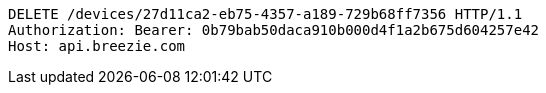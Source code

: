 [source,http,options="nowrap"]
----
DELETE /devices/27d11ca2-eb75-4357-a189-729b68ff7356 HTTP/1.1
Authorization: Bearer: 0b79bab50daca910b000d4f1a2b675d604257e42
Host: api.breezie.com

----